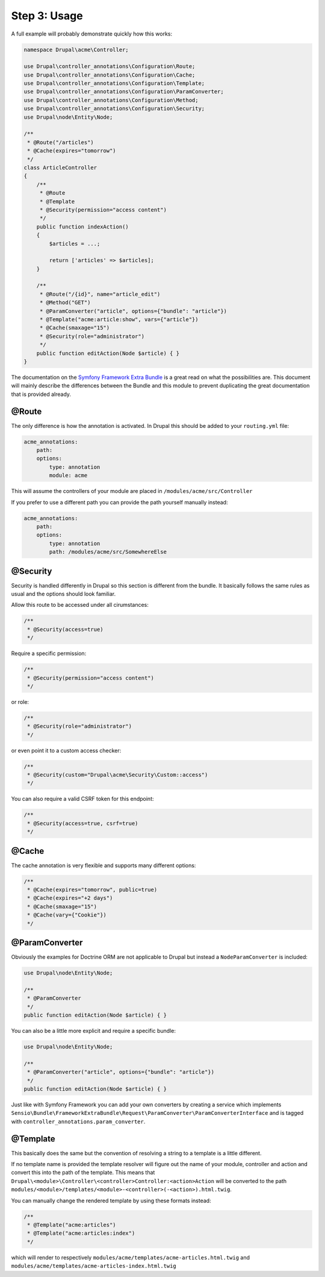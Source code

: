 Step 3: Usage
=============

A full example will probably demonstrate quickly how this works:

.. code-block:: php

    namespace Drupal\acme\Controller;

    use Drupal\controller_annotations\Configuration\Route;
    use Drupal\controller_annotations\Configuration\Cache;
    use Drupal\controller_annotations\Configuration\Template;
    use Drupal\controller_annotations\Configuration\ParamConverter;
    use Drupal\controller_annotations\Configuration\Method;
    use Drupal\controller_annotations\Configuration\Security;
    use Drupal\node\Entity\Node;

    /**
     * @Route("/articles")
     * @Cache(expires="tomorrow")
     */
    class ArticleController
    {
        /**
         * @Route
         * @Template
         * @Security(permission="access content")
         */
        public function indexAction()
        {
            $articles = ...;

            return ['articles' => $articles];
        }

        /**
         * @Route("/{id}", name="article_edit")
         * @Method("GET")
         * @ParamConverter("article", options={"bundle": "article"})
         * @Template("acme:article:show", vars={"article"})
         * @Cache(smaxage="15")
         * @Security(role="administrator")
         */
        public function editAction(Node $article) { }
    }

The documentation on the `Symfony Framework Extra Bundle`_ is a great read on what the possibilities are.
This document will mainly describe the differences between the Bundle and this module to prevent duplicating
the great documentation that is provided already.

@Route
------

The only difference is how the annotation is activated. In Drupal this should be added to your ``routing.yml`` file:

.. code-block:: yml

    acme_annotations:
        path:
        options:
            type: annotation
            module: acme

This will assume the controllers of your module are placed in ``/modules/acme/src/Controller``

If you prefer to use a different path you can provide the path yourself manually instead:

.. code-block:: yml

    acme_annotations:
        path:
        options:
            type: annotation
            path: /modules/acme/src/SomewhereElse

@Security
---------

Security is handled differently in Drupal so this section is different from the bundle.
It basically follows the same rules as usual and the options should look familiar.

Allow this route to be accessed under all cirumstances:

.. code-block:: php

    /**
     * @Security(access=true)
     */

Require a specific permission:

.. code-block:: php

    /**
     * @Security(permission="access content")
     */

or role:

.. code-block:: php

    /**
     * @Security(role="administrator")
     */

or even point it to a custom access checker:

.. code-block:: php

    /**
     * @Security(custom="Drupal\acme\Security\Custom::access")
     */

You can also require a valid CSRF token for this endpoint:

.. code-block:: php

    /**
     * @Security(access=true, csrf=true)
     */

@Cache
------

The cache annotation is very flexible and supports many different options:

.. code-block:: php

    /**
     * @Cache(expires="tomorrow", public=true)
     * @Cache(expires="+2 days")
     * @Cache(smaxage="15")
     * @Cache(vary={"Cookie"})
     */

@ParamConverter
---------------

Obviously the examples for Doctrine ORM are not applicable to Drupal but instead a ``NodeParamConverter`` is included:

.. code-block:: php

    use Drupal\node\Entity\Node;

    /**
     * @ParamConverter
     */
    public function editAction(Node $article) { }

You can also be a little more explicit and require a specific bundle:

.. code-block:: php

    use Drupal\node\Entity\Node;

    /**
     * @ParamConverter("article", options={"bundle": "article"})
     */
    public function editAction(Node $article) { }


Just like with Symfony Framework you can add your own converters by creating a service which implements
``Sensio\Bundle\FrameworkExtraBundle\Request\ParamConverter\ParamConverterInterface``
and is tagged with ``controller_annotations.param_converter``.

@Template
---------

This basically does the same but the convention of resolving a string to a template is a little different.

If no template name is provided the template resolver will figure out the name of your module, controller and action
and convert this into the path of the template. This means that ``Drupal\<module>\Controller\<controller>Controller:<action>Action``
will be converted to the path ``modules/<module>/templates/<module>-<controller>(-<action>).html.twig``.

You can manually change the rendered template by using these formats instead:

.. code-block:: php

    /**
     * @Template("acme:articles")
     * @Template("acme:articles:index")
     */

which will render to respectively ``modules/acme/templates/acme-articles.html.twig``
and ``modules/acme/templates/acme-articles-index.html.twig``


.. _`Symfony Framework Extra Bundle`: http://symfony.com/doc/master/bundles/SensioFrameworkExtraBundle/index.html
